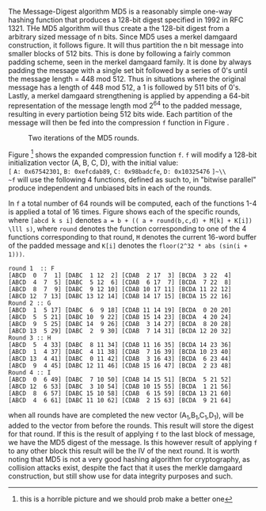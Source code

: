 The Message-Digest algorithm MD5 is a reasonably simple one-way hashing function that produces a 128-bit digest specified in 1992 in RFC 1321\cite{rfc1321}.
THe MD5 algorithm will  thus create a the 128-bit digest from a arbitrary sized message of n bits. Since MD5 uses a merkel damgaard construction, it follows figure\ref{fig:merkel}. It will thus partition the n bit message into smaller blocks of 512 bits. This is done by following a fairly common padding scheme, seen in the merkel damgaard family. It is done by always padding the message with a single set bit followed by a series of 0's until the message length = 448 mod 512. Thus in situations where the original message has a length of 448 mod 512, a 1 is followed by 511 bits of 0's. Lastly, a merkel damgaard strengthening is applied by appending a 64-bit representation of the message length mod 2^64 to the padded message, resulting in every partiotion being 512 bits wide.
Each partition of the message will then be fed into the compression ~f~ function in Figure \ref{fig:merkel}.

#+CAPTION: Two iterations of the MD5 rounds.
#+LABEL: fig:MD5
[[./Background/MD5rounds.png]]

Figure \ref{fig:MD5}\footnote{this is a horrible picture and we should prob make a better one} shows the expanded compression function ~f~. ~f~ will modify a 128-bit initialization vector (A, B, C, D), with the initial value:\\
~[~ ~A: 0x67542301~, ~B: 0xefcdab89~, ~C: 0x98badcfe~, ~D: 0x10325476~ ~]~\\
~f~ will use the following 4 functions, defined as such to, in "bitwise parallel" produce independent and unbiased bits in each of the rounds.
\begin{equation}
F(X, Y, Z) = (X \wedge Y) \vee (\neg X \wedge Z) \\
G(X, Y, Z) = (X \wedge Z) \vee (Y \wedge \neg Z) \\
H(X, Y, Z) = X \oplus Y \oplus Z \\
I(X, Y, Z) = Y \oplus ( X \vee \neg Z) \\
\end{equation}
In ~f~ a total number of 64 rounds will be computed, each of the functions 1-4 is applied a total of 16 times. Figure \ref{fig:MD5Rounds} shows each of the specific rounds, where ~[abcd k s i]~ denotes ~a = b + (( a + round(b,c,d) + M[k] + K[i]) \lll s)~, where ~round~ denotes the function corresponding to one of the 4 functions corresponding to that round, ~M~ denotes the current 16-word buffer of the padded message and ~K[i]~ denotes the ~floor(2^32 * abs (sin(i + 1)))~.
#+BEGIN_SRC
round 1  :: F
[ABCD  0  7  1] [DABC  1 12  2] [CDAB  2 17  3] [BCDA  3 22  4]
[ABCD  4  7  5] [DABC  5 12  6] [CDAB  6 17  7] [BCDA  7 22  8]
[ABCD  8  7  9] [DABC  9 12 10] [CDAB 10 17 11] [BCDA 11 22 12]
[ABCD 12  7 13] [DABC 13 12 14] [CDAB 14 17 15] [BCDA 15 22 16]
Round 2 :: G
[ABCD  1  5 17] [DABC  6  9 18] [CDAB 11 14 19] [BCDA  0 20 20]
[ABCD  5  5 21] [DABC 10  9 22] [CDAB 15 14 23] [BCDA  4 20 24]
[ABCD  9  5 25] [DABC 14  9 26] [CDAB  3 14 27] [BCDA  8 20 28]
[ABCD 13  5 29] [DABC  2  9 30] [CDAB  7 14 31] [BCDA 12 20 32]
Round 3 :: H
[ABCD  5  4 33] [DABC  8 11 34] [CDAB 11 16 35] [BCDA 14 23 36]
[ABCD  1  4 37] [DABC  4 11 38] [CDAB  7 16 39] [BCDA 10 23 40]
[ABCD 13  4 41] [DABC  0 11 42] [CDAB  3 16 43] [BCDA  6 23 44]
[ABCD  9  4 45] [DABC 12 11 46] [CDAB 15 16 47] [BCDA  2 23 48]
Round 4 :: I
[ABCD  0  6 49] [DABC  7 10 50] [CDAB 14 15 51] [BCDA  5 21 52]
[ABCD 12  6 53] [DABC  3 10 54] [CDAB 10 15 55] [BCDA  1 21 56]
[ABCD  8  6 57] [DABC 15 10 58] [CDAB  6 15 59] [BCDA 13 21 60]
[ABCD  4  6 61] [DABC 11 10 62] [CDAB  2 15 63] [BCDA  9 21 64]
#+END_SRC
when all rounds have are completed the new vector (A_1,B_1,C_1,D_1), will be added to the vector from before the rounds. This result will store the digest for that round. If this is the result of applying ~f~ to the last block of message, we have the MD5 digest of the message. Is this however result of applying ~f~ to any other block this result will be the IV of the next round.
It is worth noting that MD5 is not a very good hashing algorithm for cryptography, as collision attacks exist, despite the fact that it uses the merkle damgaard construction, but still show use for data integrity purposes and such.
